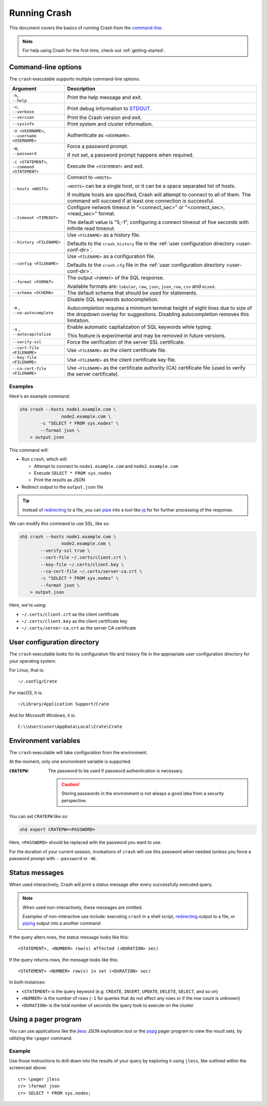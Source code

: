 .. _run:

=============
Running Crash
=============

This document covers the basics of running Crash from the `command-line`_.

.. NOTE::

   For help using Crash for the first time, check out :ref:`getting-started`.

.. _options:

Command-line options
====================

The ``crash`` executable supports multiple command-line options:

+-------------------------------+----------------------------------------------+
| Argument                      | Description                                  |
+===============================+==============================================+
| | ``-h``,                     | Print the help message and exit.             |
| | ``--help``                  |                                              |
+-------------------------------+----------------------------------------------+
| | ``-v``,                     | Print debug information to `STDOUT`_.        |
| | ``--verbose``               |                                              |
+-------------------------------+----------------------------------------------+
| ``--version``                 | Print the Crash version and exit.            |
+-------------------------------+----------------------------------------------+
| ``--sysinfo``                 | Print system and cluster information.        |
+-------------------------------+----------------------------------------------+
| | ``-U <USERNAME>``,          | Authenticate as ``<USERNAME>``.              |
| | ``--username <USERNAME>``   |                                              |
+-------------------------------+----------------------------------------------+
| | ``-W``,                     | Force a password prompt.                     |
| | ``--password``              |                                              |
|                               | If not set, a password prompt happens when   |
|                               | required.                                    |
+-------------------------------+----------------------------------------------+
| | ``-c <STATEMENT>``,         | Execute the ``<STATEMENT>`` and exit.        |
| | ``--command <STATEMENT>``   |                                              |
+-------------------------------+----------------------------------------------+
| ``--hosts <HOSTS>``           | Connect to ``<HOSTS>``.                      |
|                               |                                              |
|                               | ``<HOSTS>`` can be a single host, or it can  |
|                               | be a  space separated list of hosts.         |
|                               |                                              |
|                               | If multiple hosts are specified, Crash will  |
|                               | attempt to connect to all of them. The       |
|                               | command will succeed if at least one         |
|                               | connection is successful.                    |
+-------------------------------+----------------------------------------------+
| ``--timeout <TIMEOUT>``       | Configure network timeout in "<connect_sec>" |
|                               | or "<connect_sec>,<read_sec>" format.        |
|                               |                                              |
|                               | The default value is "5,-1", configuring a   |
|                               | connect timeout of five seconds with         |
|                               | infinite read timeout.                       |
+-------------------------------+----------------------------------------------+
| ``--history <FILENAME>``      | Use ``<FILENAME>`` as a history file.        |
|                               |                                              |
|                               | Defaults to the ``crash_history`` file in    |
|                               | the :ref:`user configuration directory       |
|                               | <user-conf-dir>`.                            |
+-------------------------------+----------------------------------------------+
| ``--config <FILENAME>``       | Use ``<FILENAME>`` as a configuration file.  |
|                               |                                              |
|                               | Defaults to the ``crash.cfg`` file in the    |
|                               | :ref:`user configuration directory           |
|                               | <user-conf-dir>`.                            |
+-------------------------------+----------------------------------------------+
| ``--format <FORMAT>``         | The output ``<FORMAT>`` of the SQL response. |
|                               |                                              |
|                               | Available formats are: ``tabular``, ``raw``, |
|                               | ``json``, ``json_row``, ``csv`` and          |
|                               | ``mixed``.                                   |
+-------------------------------+----------------------------------------------+
| ``--schema <SCHEMA>``         | The default schema that should be used for   |
|                               | statements.                                  |
+-------------------------------+----------------------------------------------+
| | ``-A`` ,                    | Disable SQL keywords autocompletion.         |
| | ``--no-autocomplete``       |                                              |
|                               | Autocompletion requires a minimum terminal   |
|                               | height of eight lines due to size of the     |
|                               | dropdown overlay for suggestions. Disabling  |
|                               | autocompletion removes this limitation.      |
+-------------------------------+----------------------------------------------+
| | ``-a`` ,                    | Enable automatic capitalization of SQL       |
| | ``--autocapitalize``        | keywords while typing.                       |
|                               |                                              |
|                               | This feature is experimental and may be      |
|                               | removed in future versions.                  |
+-------------------------------+----------------------------------------------+
| ``--verify-ssl``              | Force the verification of the server SSL     |
|                               | certificate.                                 |
+-------------------------------+----------------------------------------------+
| ``--cert-file <FILENAME>``    | Use ``<FILENAME>`` as the client certificate |
|                               | file.                                        |
+-------------------------------+----------------------------------------------+
| ``--key-file <FILENAME>``     | Use ``<FILENAME>`` as the client certificate |
|                               | key file.                                    |
+-------------------------------+----------------------------------------------+
| ``--ca-cert-file <FILENAME>`` | Use ``<FILENAME>`` as the certificate        |
|                               | authority (CA) certificate file (used to     |
|                               | verify the server certificate).              |
+-------------------------------+----------------------------------------------+

Examples
--------

Here's an example command:

.. code-block:: console

    sh$ crash --hosts node1.example.com \
                    node2.example.com \
            -c "SELECT * FROM sys.nodes" \
            --format json \
        > output.json

This command will:

- Run ``crash``, which will:

  - Attempt to connect to ``node1.example.com`` and ``node2.example.com``

  - Execute ``SELECT * FROM sys.nodes``

  - Print the results as JSON

- Redirect output to the ``output.json`` file

.. TIP::

   Instead of `redirecting`_ to a file, you can `pipe`_ into a tool like `jq`_
   for for further processing of the response.

We can modify this command to use SSL, like so:

.. code-block:: console

    sh$ crash --hosts node1.example.com \
                    node2.example.com \
            --verify-ssl true \
            --cert-file ~/.certs/client.crt \
            --key-file ~/.certs/client.key \
            --ca-cert-file ~/.certs/server-ca.crt \
            -c "SELECT * FROM sys.nodes" \
            --format json \
        > output.json

Here, we're using:

- ``~/.certs/client.crt`` as the client certificate
- ``~/.certs/client.key`` as the client certificate key
- ``~/.certs/server-ca.crt`` as the server CA certificate

.. _user-conf-dir:

User configuration directory
============================

The ``crash`` executable looks for its configuration file and history file in
the appropriate user configuration directory for your operating system.

For Linux, that is::

    ~/.config/Crate

For macOS, it is::

    ~/Library/Application Support/Crate

And for Microsoft Windows, it is::

    C:\\Users\user\AppData\Local\Crate\Crate

.. _env-vars:

Environment variables
=====================

The ``crash`` executable will take configuration from the environment.

At the moment, only one environment variable is supported.

:``CRATEPW``: The password to be used if password authentication is necessary.

              .. CAUTION::

                 Storing passwords in the environment is not always a good idea
                 from a security perspective.

You can set ``CRATEPW`` like so:

.. code-block:: console

    sh$ export CRATEPW=<PASSWORD>

Here, ``<PASSWORD>`` should be replaced with the password you want to use.

For the duration of your current session, invokations of ``crash`` will use this
password when needed (unless you force a password prompt with ``--password`` or
``-W``).

.. _status-messages:

Status messages
===============

When used interactively, Crash will print a status message after every
successfully executed query.

.. NOTE::

   When used non-interactively, these messages are omitted.

   Examples of non-interactive use include: executing ``crash`` in a shell
   script, `redirecting`_ output to a file, or `piping`_ output into a another
   command

If the query alters rows, the status message looks like this::

    <STATEMENT>, <NUMBER> row(s) affected (<DURATION> sec)

If the query returns rows, the message looks like this::

    <STATEMENT> <NUMBER> row(s) in set (<DURATION> sec)

In both instances:

- ``<STATEMENT>`` is the query keyword (e.g. ``CREATE``, ``INSERT``,
  ``UPDATE``, ``DELETE``, ``SELECT``, and so on)

- ``<NUMBER>`` is the number of rows (``-1`` for queries that do not affect any
  rows or if the row count is unknown)

- ``<DURATION>`` is the total number of seconds the query took to execute on the
  cluster


.. _use-pager:

Using a pager program
=====================

You can use applications like the `jless`_ JSON exploration tool or the
`pspg`_ pager program to view the result sets, by utilizing the ``\pager``
command.

.. raw:: html

    <img src="https://github.com/crate/crash/assets/38700/e7281ca0-4736-4127-9628-16126b5ea67c" style="margin-top: 0.8em; margin-bottom: 0.8em;" loading="lazy" alt="Crash Pager">


Example
-------
Use those instructions to drill down into the results of your query by
exploring it using ``jless``, like outlined within the screencast above::

    cr> \pager jless
    cr> \format json
    cr> SELECT * FROM sys.nodes;


.. _command-line: https://en.wikipedia.org/wiki/Command-line_interface
.. _jless: https://jless.io/
.. _jq: https://stedolan.github.io/jq/
.. _pipe: https://www.wikiwand.com/en/Pipeline_(Unix)
.. _piping: https://www.wikiwand.com/en/Pipeline_(Unix)
.. _pspg: https://github.com/okbob/pspg
.. _redirecting: https://tldp.org/LDP/abs/html/io-redirection.html
.. _STDOUT: https://en.wikipedia.org/wiki/Standard_streams
.. _user configuration directory: https://specifications.freedesktop.org/basedir-spec/basedir-spec-latest.html
